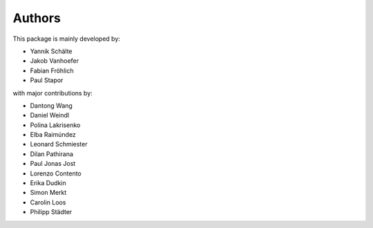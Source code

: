 Authors
=======


This package is mainly developed by:

- Yannik Schälte
- Jakob Vanhoefer
- Fabian Fröhlich
- Paul Stapor

with major contributions by:

- Dantong Wang
- Daniel Weindl
- Polina Lakrisenko
- Elba Raimúndez
- Leonard Schmiester
- Dilan Pathirana
- Paul Jonas Jost
- Lorenzo Contento
- Erika Dudkin
- Simon Merkt
- Carolin Loos
- Philipp Städter
